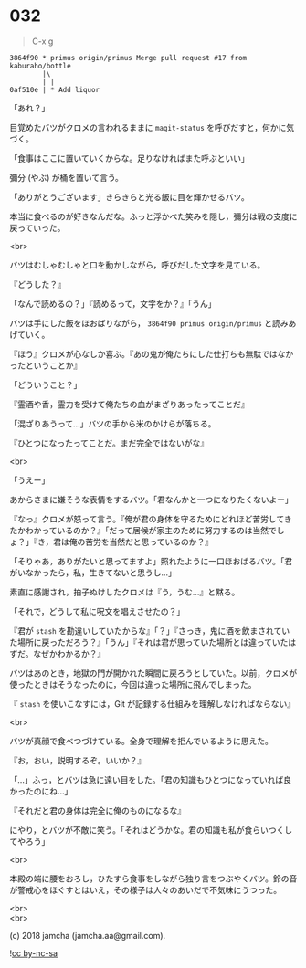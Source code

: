 #+OPTIONS: toc:nil
#+OPTIONS: \n:t
#+OPTIONS: ^:{}

* 032

  #+BEGIN_QUOTE
  C-x g
  #+END_QUOTE

  #+BEGIN_SRC 
  3864f90 * primus origin/primus Merge pull request #17 from kaburaho/bottle
          |\  
          | |  
  0af510e | * Add liquor
  #+END_SRC

  「あれ？」

  目覚めたバツがクロメの言われるままに ~magit-status~ を呼びだすと，何かに気づく。

  「食事はここに置いていくからな。足りなければまた呼ぶといい」

  彌分 (やぶ) が桶を置いて言う。

  「ありがとうございます」きらきらと光る飯に目を輝かせるバツ。

  本当に食べるのが好きなんだな。ふっと浮かべた笑みを隠し，彌分は戦の支度に戻っていった。

  <br>

  バツはむしゃむしゃと口を動かしながら，呼びだした文字を見ている。

  『どうした？』

  「なんで読めるの？」『読めるって，文字をか？』「うん」

  バツは手にした飯をほおばりながら， ~3864f90 primus origin/primus~ と読みあげていく。

  『ほう』クロメが心なしか喜ぶ。『あの鬼が俺たちにした仕打ちも無駄ではなかったということか』

  「どういうこと？」

  『霊酒や香，霊力を受けて俺たちの血がまざりあったってことだ』

  「混ざりあうって…」バツの手から米のかけらが落ちる。

  『ひとつになったってことだ。まだ完全ではないがな』

  <br>

  「うえー」

  あからさまに嫌そうな表情をするバツ。「君なんかと一つになりたくないよー」

  『なっ』クロメが怒って言う。『俺が君の身体を守るためにどれほど苦労してきたかわかっているのか？』「だって居候が家主のために努力するのは当然でしょ？」『き，君は俺の苦労を当然だと思っているのか？』

  「そりゃあ，ありがたいと思ってますよ」照れたように一口ほおばるバツ。「君がいなかったら，私，生きてないと思うし…」

  素直に感謝され，拍子ぬけしたクロメは『う，うむ…』と黙る。

  「それで，どうして私に呪文を唱えさせたの？」

  『君が ~stash~ を勘違いしていたからな』「？」『さっき，鬼に酒を飲まされていた場所に戻っただろう？』「うん」『それは君が思っていた場所とは違っていたはずだ。なぜかわかるか？』

  バツはあのとき，地獄の門が開かれた瞬間に戻ろうとしていた。以前，クロメが使ったときはそうなったのに，今回は違った場所に飛んでしまった。

  『 ~stash~ を使いこなすには，Git が記録する仕組みを理解しなければならない』

  <br>

  バツが真顔で食べつづけている。全身で理解を拒んでいるように思えた。

  『お，おい，説明するぞ。いいか？』

  「…」ふっ，とバツは急に遠い目をした。「君の知識もひとつになっていれば良かったのにね…」

  『それだと君の身体は完全に俺のものになるな』

  にやり，とバツが不敵に笑う。「それはどうかな。君の知識も私が食らいつくしてやろう」

  <br>

  本殿の端に腰をおろし，ひたすら食事をしながら独り言をつぶやくバツ。鈴の音が警戒心をほぐすとはいえ，その様子は人々のあいだで不気味にうつった。

  <br>
  <br>

  (c) 2018 jamcha (jamcha.aa@gmail.com).

  ![[https://i.creativecommons.org/l/by-nc-sa/4.0/88x31.png][cc by-nc-sa]]
